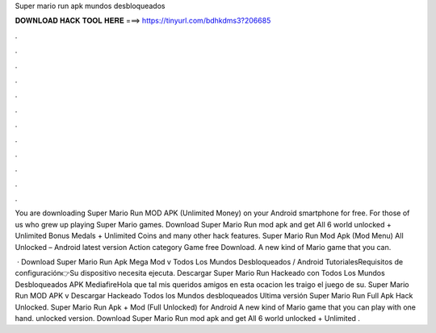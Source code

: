 Super mario run apk mundos desbloqueados



𝐃𝐎𝐖𝐍𝐋𝐎𝐀𝐃 𝐇𝐀𝐂𝐊 𝐓𝐎𝐎𝐋 𝐇𝐄𝐑𝐄 ===> https://tinyurl.com/bdhkdms3?206685



.



.



.



.



.



.



.



.



.



.



.



.

You are downloading Super Mario Run MOD APK (Unlimited Money) on your Android smartphone for free. For those of us who grew up playing Super Mario games. Download Super Mario Run mod apk and get All 6 world unlocked + Unlimited Bonus Medals + Unlimited Coins and many other hack features. Super Mario Run Mod Apk (Mod Menu) All Unlocked – Android latest version Action category Game free Download. A new kind of Mario game that you can.

 · Download Super Mario Run Apk Mega Mod v Todos Los Mundos Desbloqueados / Android TutorialesRequisitos de configuración👉Su dispositivo necesita ejecuta. Descargar Super Mario Run Hackeado con Todos Los Mundos Desbloqueados APK MediafireHola que tal mis queridos amigos en esta ocacion les traigo el juego de su. Super Mario Run MOD APK v ️Descargar Hackeado Todos los Mundos desbloqueados Ultima versión Super Mario Run Full Apk Hack Unlocked. Super Mario Run Apk + Mod (Full Unlocked) for Android A new kind of Mario game that you can play with one hand. unlocked version. Download Super Mario Run mod apk and get All 6 world unlocked + Unlimited .
